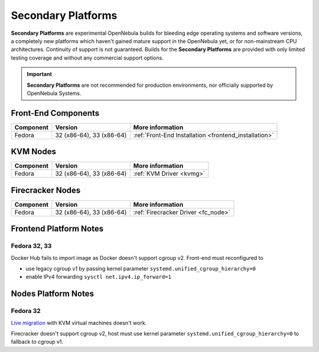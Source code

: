 .. _secondary:

================================================================================
Secondary Platforms
================================================================================

**Secondary Platforms** are experimental OpenNebula builds for bleeding edge operating systems and software versions, a completely new platforms which haven't gained mature support in the OpenNebula yet, or for non-mainstream CPU architectures. Continuity of support is not guaranteed. Builds for the **Secondary Platforms** are provided with only limited testing coverage and without any commercial support options.

.. important:: **Secondary Platforms** are not recommended for production environments, nor officially supported by OpenNebula Systems.

Front-End Components
====================

+-------------------------+---------------------------------------------------------+-------------------------------------------------------+
|        Component        |                         Version                         |                    More information                   |
+=========================+=========================================================+=======================================================+
| Fedora                  | 32 (x86-64), 33 (x86-64)                                | :ref:`Front-End Installation <frontend_installation>` |
+-------------------------+---------------------------------------------------------+-------------------------------------------------------+

KVM Nodes
=========

+-------------------------+-----------------------------------------------------------+-----------------------------------------+
|        Component        |                          Version                          |             More information            |
+=========================+===========================================================+=========================================+
| Fedora                  | 32 (x86-64), 33 (x86-64)                                  | :ref:`KVM Driver <kvmg>`                |
+-------------------------+-----------------------------------------------------------+-----------------------------------------+

Firecracker Nodes
=================

+-------------------------+-----------------------------------------------------------+-----------------------------------------+
|        Component        |                          Version                          |             More information            |
+=========================+===========================================================+=========================================+
| Fedora                  | 32 (x86-64), 33 (x86-64)                                  | :ref:`Firecracker Driver <fc_node>`     |
+-------------------------+-----------------------------------------------------------+-----------------------------------------+

Frontend Platform Notes
=======================

Fedora 32, 33
-------------

Docker Hub fails to import image as Docker doesn't support cgroup v2. Front-end must reconfigured to

- use legacy cgroup v1 by passing kernel parameter ``systemd.unified_cgroup_hierarchy=0``
- enable IPv4 forwarding ``sysctl net.ipv4.ip_forward=1``

Nodes Platform Notes
====================

Fedora 32
---------

`Live migration <https://github.com/OpenNebula/one/issues/4695>`__ with KVM virtual machines doesn't work.

Firecracker doesn't support cgroup v2, host must use kernel parameter ``systemd.unified_cgroup_hierarchy=0`` to fallback to cgroup v1.
